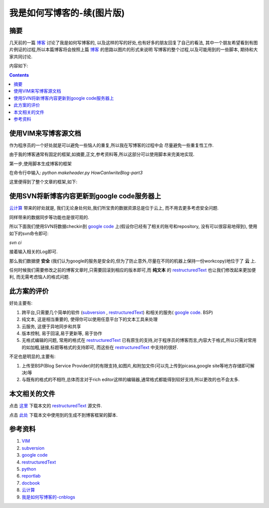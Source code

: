 .. Author: Tower Joo<zhutao.iscas@gmail.com>
.. Time: 2009-07-15 14:42

============================
我是如何写博客的-续(图片版)
============================

摘要
=====

几天前的一篇 `博客`_ 讨论了我是如何写博客的, 以及这样的写的好处,也有好多的朋友回复了自己的看法,
其中一个朋友希望看到有图片例证的过程,所以本篇博客将会按照上篇 `博客`_ 的思路以图片的形式来说明
写博客的整个过程,以及可能用到的一些脚本, 期待和大家共同讨论.



内容如下:

.. contents::

使用VIM来写博客源文档
============================================

作为程序员的一个好处就是可以避免一些恼人的重复,所以我在写博客的过程中会
尽量避免一些重复性工作.

由于我的博客通常有固定的框架,如摘要,正文,参考资料等,所以这部分可以使用脚本来完美地实现.

第一步,使用脚本生成博客的框架

在命令行中输入: `python makeheader.py HowCanIwriteBlog-part3`

这里便得到了整个文章的框架,如下:

.. image:: http://lh3.ggpht.com/_D8Zuh7hxOYQ/Sl2JiSIAkwI/AAAAAAAAB3U/lirJluDv-UA/s800/skeleton.png


使用SVN将新博客内容更新到google code服务器上
=================================================

`云计算`_ 带来的好处就是, 我们无论身处何处,我们所宝贵的数据资源总是位于云上, 而不用去更多考虑安全问题.

同样带来的数据同步等功能也是很可观的.

所以下面我们使用SVN将数据checkin到 `google code`_ 上(假设你已经有了相关的账号和repository, 没有可以很容易地得到), 
使用如下的svn命令即可:

`svn ci` 

接着输入相关的Log即可.

那么我们数据便 **安全** (我们认为google的服务是安全的,但为了防止意外,尽量在不同的机器上保持一份workcopy)地位于了 **云** 上.

任何时候我们需要修改之前的博客文章时,只需要回滚到相应的版本即可,而 **纯文本** 的 `restructuredText`_ 也让我们修改起来更加便利,
而无需考虑恼人的格式问题.

此方案的评价
=============

好处主要有:

#. 跨平台,只需要几个简单的软件 (`subversion`_ , `restructuredText`_) 和相关的服务( `google code`_. BSP)
#. 纯文本, 这是相当重要的, 使得你可以使用任意平台下的文本工具来处理
#. 云服务, 这便于异地同步和共享
#. 版本控制, 易于回滚,易于更新等, 易于协作
#. 无格式编辑的问题, 常用的格式在 `restructuredText`_ 已有原生的支持,对于程序员的博客而言,内容大于格式,所以只需对常用的如加粗,链接,标题等格式的支持即可,
   而这些在 `restructuredText`_ 中支持的很好.

不足也是明显的,主要有:

#. 上传至BSP(Blog Service Provider)时的有限支持,如图片,和附加文件(可以先上传到picasa,google site等地方存储即可解决)等
#. 与既有的格式的不相符,总体而言对于rich editor这样的编辑器,通常格式都能得到较好支持,所以更改的也不会太多.

本文相关的文件
===============

点击 `这里 <http://sites.google.com/site/towerjoo/download/HowCanIwriteBlog-part2.rst?attredirects=0>`_ 下载本文的 `restructuredText`_ 源文件.

点击 `此处 <http://sites.google.com/site/towerjoo/download/makeheader.py?attredirects=0>`_ 下载本文中使用到的生成不到博客框架的脚本.


参考资料
==============================
#. `VIM`_
#. `subversion`_
#. `google code`_
#. `restructuredText`_
#. `python`_
#. `reportlab`_
#. `docbook`_
#. `云计算`_
#. `我是如何写博客的-cnblogs`__

.. _VIM: http://vim.org
.. _google code: http://www.googlecode.com
.. _restructuredText: http://docutils.sourceforge.net/rst.html
.. _python: http://www.python.org
.. _reportlab: http://www.reportlab.com>
.. _docbook: http://www.docbook.org
.. _博客: http://www.cnblogs.com/mindsbook/archive/2009/07/09/how_do_i_write_blog.html
.. _云计算: http://en.wikipedia.org/wiki/Cloud_computing
.. _subversion: http://subversion.tigris.org/

__ 博客_
